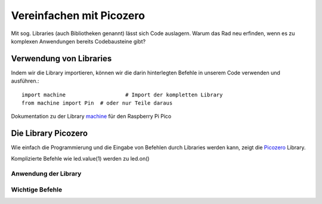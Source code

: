 ==========
Vereinfachen mit Picozero
==========

Mit sog. Libraries (auch Bibliotheken genannt) lässt sich Code auslagern. Warum das Rad neu erfinden, wenn es zu komplexen Anwendungen bereits Codebausteine gibt?

Verwendung von Libraries
==========

Indem wir die Library importieren, können wir die darin hinterlegten Befehle in unserem Code verwenden und ausführen.::

 	import machine			 # Import der kompletten Library
	from machine import Pin  # oder nur Teile daraus

Dokumentation zu der Library `machine`_ für den Raspberry Pi Pico 

.. _machine: https://docs.micropython.org/en/latest/rp2/quickref.html

Die Library Picozero
==========

Wie einfach die Programmierung und die Eingabe von Befehlen durch Libraries werden kann, zeigt die `Picozero`_ Library.


.. sourcecode::	led = machine.Pin(25, machine.Pin.OUT)
	led = LED(14) # Control an LED connected to pin GP14 

Komplizierte Befehle wie led.value(1) werden zu led.on() 

.. _Picozero: https://picozero.readthedocs.io/en/latest/

 
Anwendung der Library
------------

.. note::

.. sourcecode::

Wichtige Befehle
------------